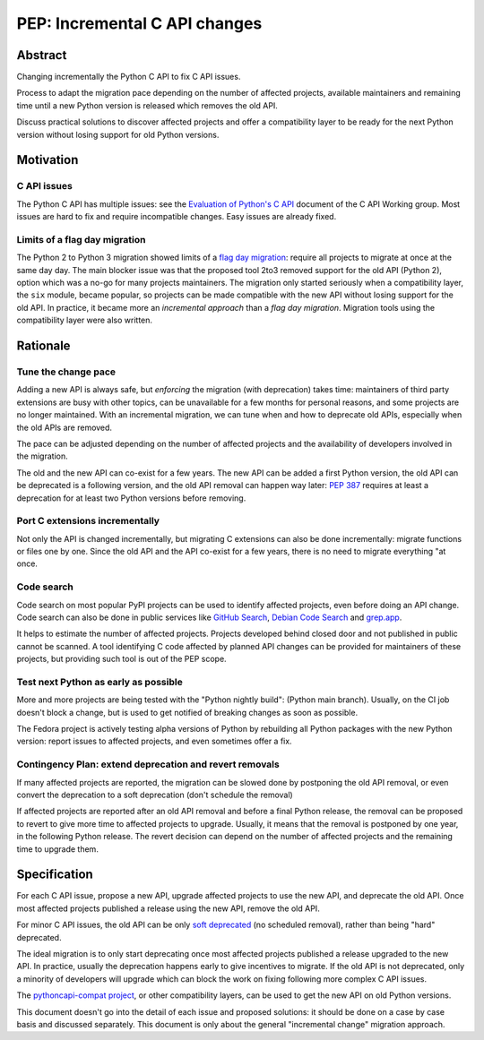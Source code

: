 ++++++++++++++++++++++++++++++
PEP: Incremental C API changes
++++++++++++++++++++++++++++++

Abstract
========

Changing incrementally the Python C API to fix C API issues.

Process to adapt the migration pace depending on the number of affected
projects, available maintainers and remaining time until a new Python
version is released which removes the old API.

Discuss practical solutions to discover affected projects and offer a
compatibility layer to be ready for the next Python version without losing
support for old Python versions.


Motivation
==========

C API issues
------------

The Python C API has multiple issues: see the `Evaluation of Python's C
API
<https://github.com/capi-workgroup/problems/blob/main/capi_problems.rst>`_
document of the C API Working group. Most issues are hard to fix and
require incompatible changes. Easy issues are already fixed.

Limits of a flag day migration
------------------------------

The Python 2 to Python 3 migration showed limits of a `flag day
migration <https://en.wikipedia.org/wiki/Flag_day_(computing)>`_:
require all projects to migrate at once at the same day day. The main
blocker issue was that the proposed tool 2to3 removed support for the
old API (Python 2), option which was a no-go for many projects
maintainers. The migration only started seriously when a compatibility
layer, the ``six`` module, became popular, so projects can be made
compatible with the new API without losing support for the old API.
In practice, it became more an *incremental approach* than a *flag day
migration*. Migration tools using the compatibility layer were also
written.


Rationale
=========

Tune the change pace
--------------------

Adding a new API is always safe, but *enforcing* the migration (with
deprecation) takes time: maintainers of third party extensions are busy
with other topics, can be unavailable for a few months for personal
reasons, and some projects are no longer maintained. With an incremental
migration, we can tune when and how to deprecate old APIs, especially
when the old APIs are removed.

The pace can be adjusted depending on the number of affected projects
and the availability of developers involved in the migration.

The old and the new API can co-exist for a few years. The new API can be
added a first Python version, the old API can be deprecated is a
following version, and the old API removal can happen way later: `PEP
387 <https://peps.python.org/pep-0387/>`_ requires at least a
deprecation for at least two Python versions before removing.

Port C extensions incrementally
-------------------------------

Not only the API is changed incrementally, but migrating C extensions
can also be done incrementally: migrate functions or files one by one.
Since the old API and the API co-exist for a few years, there is no need
to migrate everything "at once.

Code search
-----------

Code search on most popular PyPI projects can be used to identify
affected projects, even before doing an API change. Code search can also
be done in public services like `GitHub Search <https://github.com/>`_,
`Debian Code Search <https://codesearch.debian.net/>`_ and `grep.app
<https://grep.app/>`_.

It helps to estimate the number of affected projects. Projects developed
behind closed door and not published in public cannot be scanned. A tool
identifying C code affected by planned API changes can be provided for
maintainers of these projects, but providing such tool is out of the PEP
scope.

Test next Python as early as possible
-------------------------------------

More and more projects are being tested with the "Python nightly build":
(Python main branch). Usually, on the CI job doesn't block a change, but
is used to get notified of breaking changes as soon as possible.

The Fedora project is actively testing alpha versions of Python by
rebuilding all Python packages with the new Python version: report
issues to affected projects, and even sometimes offer a fix.

Contingency Plan: extend deprecation and revert removals
--------------------------------------------------------

If many affected projects are reported, the migration can be slowed done
by postponing the old API removal, or even convert the deprecation to a
soft deprecation (don't schedule the removal)

If affected projects are reported after an old API removal and before a
final Python release, the removal can be proposed to revert to give more
time to affected projects to upgrade. Usually, it means that the removal
is postponed by one year, in the following Python release. The revert
decision can depend on the number of affected projects and the remaining
time to upgrade them.


Specification
=============

For each C API issue, propose a new API, upgrade affected projects to
use the new API, and deprecate the old API. Once most affected projects
published a release using the new API, remove the old API.

For minor C API issues, the old API can be only `soft deprecated
<https://peps.python.org/pep-0387/#soft-deprecation>`_ (no scheduled
removal), rather than being "hard" deprecated.

The ideal migration is to only start deprecating once most affected
projects published a release upgraded to the new API. In practice,
usually the deprecation happens early to give incentives to migrate. If
the old API is not deprecated, only a minority of developers will
upgrade which can block the work on fixing following more complex C API
issues.

The `pythoncapi-compat project
<https://pythoncapi-compat.readthedocs.io/>`_, or other compatibility
layers, can be used to get the new API on old Python versions.

This document doesn't go into the detail of each issue and proposed
solutions: it should be done on a case by case basis and discussed
separately. This document is only about the general "incremental change"
migration approach.
